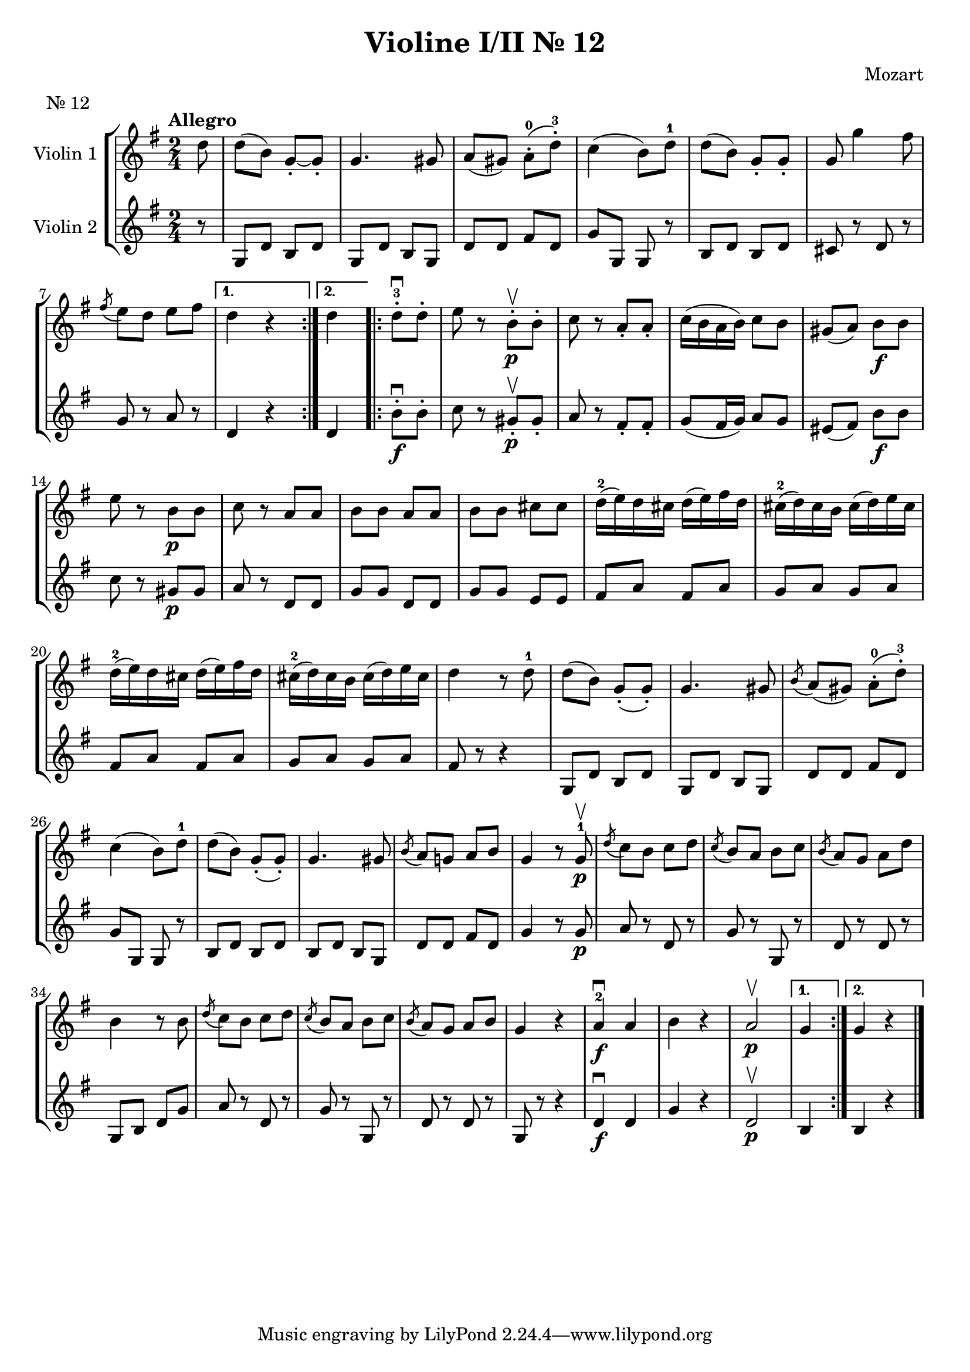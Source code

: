 \version "2.19.83"
\language "español"
rallpoco =
#(make-music 'CrescendoEvent
   'span-direction START
   'span-type 'text
   'span-text "rall. poco a poco")


\header {
  title = "Violine I/II Nr. 12"
  composer = "Mozart"
  meter = "Nr. 12"

}

  global= {
    \time 2/4
    \key sol \major
    \tempo "Allegro"

  }

  violinOne = \new Voice \relative do'' {
    \set Staff.instrumentName = #"Violin 1 "
    \set Staff.midiInstrument = "violin"
    \set Staff.midiPanPosition = 1
   
    \repeat volta 2 { 
      \partial 8
      re8
      re( si) sol-.~ sol-.
      sol4.sols8
      la(sols) la-.-0(re-.-3)
      do4 (si8)re-1
      re(si) sol-. sol-.
      sol sol'4 fas8
      \break
  
  
      \acciaccatura {fas8} mi re mi fas
    }
    \alternative{
      {	re4 r}
      { 	re}
    }
  
 

    \bar ".|:"
    \repeat volta 2 { 
      re8-.-3 \downbow re-. 
      mi8 r si-. \upbow \p si-.
      do r la-. la-.
      do16 (si la si)do8 si
      sols(la) si \f si
      \break
      mi8 r si \p si 
      do r la la 
      si si la la
      si si dos dos 
      re16-2(mi) re dos re(mi)fas re
      dos-2(re) dos si dos(re)mi dos
      \break
      re16-2(mi) re dos re(mi)fas re
      dos-2(re) dos si dos(re)mi dos
      re4 r8 re-1
      re(si) sol-.(sol-.)
      sol4. sols8
      \acciaccatura si la (sols) la-.-0(re-.-3)
      \break
      do4(si8) re-1
      re(si)sol-.(sol-.)
      sol4. sols8
      \acciaccatura{ si8} la8 sol! la si 
      sol4 r8 sol8-1 \p \upbow
      \acciaccatura {re'}do si do re
      \acciaccatura {do} si la si do
      \acciaccatura {si} la sol la re
      \break
      si4 r8 si
      \acciaccatura {re8} do si do re
      \acciaccatura {do8} si la si do
      \acciaccatura {si8} la sol la si 
      sol4 r
      la-2 \f \downbow la
      si r
      la2 \upbow \p
    }
    \alternative{
      {	sol4 }
      { 	sol4 r}
    }
  
  

    \bar "|."
  
  }

  violinTwo = \new Voice \relative do' {
    \set Staff.instrumentName = #"Violin 2 "
    \set Staff.midiInstrument = "violin"
    \set Staff.midiPanPosition = -1
  
    
    \repeat volta 2 { 
      \partial 8
      r8
      sol8 re' si re
      sol, re' si sol
      re' re fas re
      sol sol, sol r
      si re si re
      dos r re r
  
      sol r la r
    }
    \alternative{
      {	re,4 r}
      { 	re}
    }
  
    
    \repeat volta 2 { 
      si'8-. \f \downbow si-.
      do r sols-. \p \upbow sols-.
      la r fas-. fas-.
      sol (fas16 sol) la8 sol
      mis(fas) si \f si
      do r sols \p sols
      la r re, re
      sol sol re re 
      sol sol mi mi
      fas la fas la
      sol la sol la
    
      fas la fas la
      sol la sol la
      fas r r4
      sol,8 re' si re
      sol, re' si sol
      re' re fas re
    
      sol sol, sol r
      si re si re 
      si re si sol
      re' re fas re
      sol4 r8 sol \p
      la r re, r
      sol r sol, r
      re' r re r
    
      sol, si re sol
      la r re, r
      sol r sol, r
      re' r re r 
      sol, r r4 
      re' \f \downbow re 
      sol r
      re2 \p \upbow
    }
    \alternative{
      {	si4 }
      { 	si r}
    }
  }


  viola = \new Voice \relative do' {
    \set Staff.instrumentName = #"Viola "
    \set Staff.midiInstrument = "viola"
    \set Staff.midiPanPosition = -1
  
  }


  \score {
    \new StaffGroup <<
      \new Staff << \global \violinOne >>
      \new Staff << \global \violinTwo >>
      %\new Staff << \global \viola >>
      %\new Staff << \global \cello >>
    >>
    \layout { }
    \midi { }
  }
